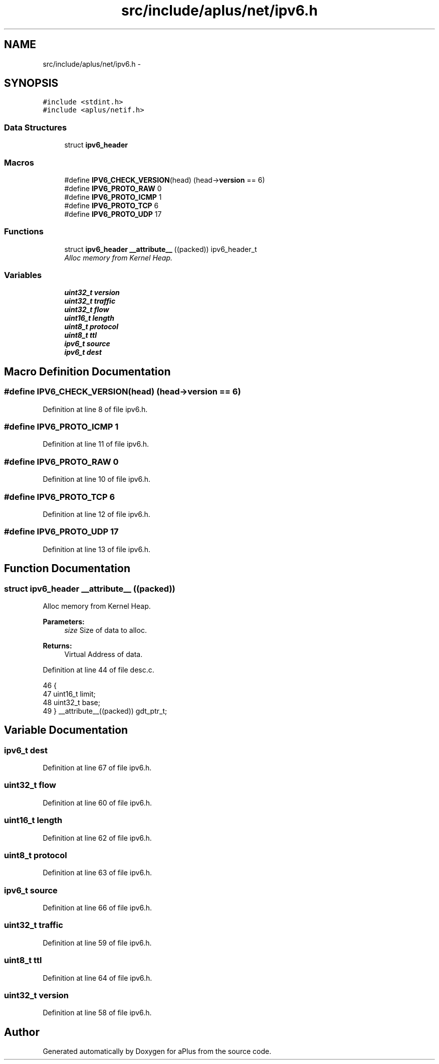 .TH "src/include/aplus/net/ipv6.h" 3 "Fri Nov 14 2014" "Version 0.1" "aPlus" \" -*- nroff -*-
.ad l
.nh
.SH NAME
src/include/aplus/net/ipv6.h \- 
.SH SYNOPSIS
.br
.PP
\fC#include <stdint\&.h>\fP
.br
\fC#include <aplus/netif\&.h>\fP
.br

.SS "Data Structures"

.in +1c
.ti -1c
.RI "struct \fBipv6_header\fP"
.br
.in -1c
.SS "Macros"

.in +1c
.ti -1c
.RI "#define \fBIPV6_CHECK_VERSION\fP(head)   (head->\fBversion\fP == 6)"
.br
.ti -1c
.RI "#define \fBIPV6_PROTO_RAW\fP   0"
.br
.ti -1c
.RI "#define \fBIPV6_PROTO_ICMP\fP   1"
.br
.ti -1c
.RI "#define \fBIPV6_PROTO_TCP\fP   6"
.br
.ti -1c
.RI "#define \fBIPV6_PROTO_UDP\fP   17"
.br
.in -1c
.SS "Functions"

.in +1c
.ti -1c
.RI "struct \fBipv6_header\fP \fB__attribute__\fP ((packed)) ipv6_header_t"
.br
.RI "\fIAlloc memory from Kernel Heap\&. \fP"
.in -1c
.SS "Variables"

.in +1c
.ti -1c
.RI "\fBuint32_t\fP \fBversion\fP"
.br
.ti -1c
.RI "\fBuint32_t\fP \fBtraffic\fP"
.br
.ti -1c
.RI "\fBuint32_t\fP \fBflow\fP"
.br
.ti -1c
.RI "\fBuint16_t\fP \fBlength\fP"
.br
.ti -1c
.RI "\fBuint8_t\fP \fBprotocol\fP"
.br
.ti -1c
.RI "\fBuint8_t\fP \fBttl\fP"
.br
.ti -1c
.RI "\fBipv6_t\fP \fBsource\fP"
.br
.ti -1c
.RI "\fBipv6_t\fP \fBdest\fP"
.br
.in -1c
.SH "Macro Definition Documentation"
.PP 
.SS "#define IPV6_CHECK_VERSION(head)   (head->\fBversion\fP == 6)"

.PP
Definition at line 8 of file ipv6\&.h\&.
.SS "#define IPV6_PROTO_ICMP   1"

.PP
Definition at line 11 of file ipv6\&.h\&.
.SS "#define IPV6_PROTO_RAW   0"

.PP
Definition at line 10 of file ipv6\&.h\&.
.SS "#define IPV6_PROTO_TCP   6"

.PP
Definition at line 12 of file ipv6\&.h\&.
.SS "#define IPV6_PROTO_UDP   17"

.PP
Definition at line 13 of file ipv6\&.h\&.
.SH "Function Documentation"
.PP 
.SS "struct \fBipv6_header\fP __attribute__ ((packed))"

.PP
Alloc memory from Kernel Heap\&. 
.PP
\fBParameters:\fP
.RS 4
\fIsize\fP Size of data to alloc\&. 
.RE
.PP
\fBReturns:\fP
.RS 4
Virtual Address of data\&. 
.RE
.PP

.PP
Definition at line 44 of file desc\&.c\&.
.PP
.nf
46                        {
47     uint16_t limit;
48     uint32_t base;
49 } __attribute__((packed)) gdt_ptr_t;
.fi
.SH "Variable Documentation"
.PP 
.SS "\fBipv6_t\fP dest"

.PP
Definition at line 67 of file ipv6\&.h\&.
.SS "\fBuint32_t\fP flow"

.PP
Definition at line 60 of file ipv6\&.h\&.
.SS "\fBuint16_t\fP length"

.PP
Definition at line 62 of file ipv6\&.h\&.
.SS "\fBuint8_t\fP protocol"

.PP
Definition at line 63 of file ipv6\&.h\&.
.SS "\fBipv6_t\fP source"

.PP
Definition at line 66 of file ipv6\&.h\&.
.SS "\fBuint32_t\fP traffic"

.PP
Definition at line 59 of file ipv6\&.h\&.
.SS "\fBuint8_t\fP ttl"

.PP
Definition at line 64 of file ipv6\&.h\&.
.SS "\fBuint32_t\fP version"

.PP
Definition at line 58 of file ipv6\&.h\&.
.SH "Author"
.PP 
Generated automatically by Doxygen for aPlus from the source code\&.

